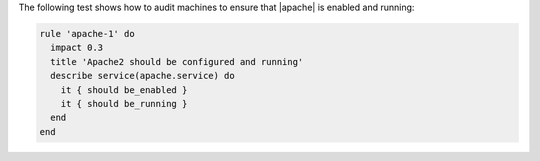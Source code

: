 .. The contents of this file are included in multiple topics.
.. This file should not be changed in a way that hinders its ability to appear in multiple documentation sets.


The following test shows how to audit machines to ensure that |apache| is enabled and running:

.. code-block:: ruby

   rule 'apache-1' do
     impact 0.3
     title 'Apache2 should be configured and running'
     describe service(apache.service) do
       it { should be_enabled }
       it { should be_running }
     end
   end
